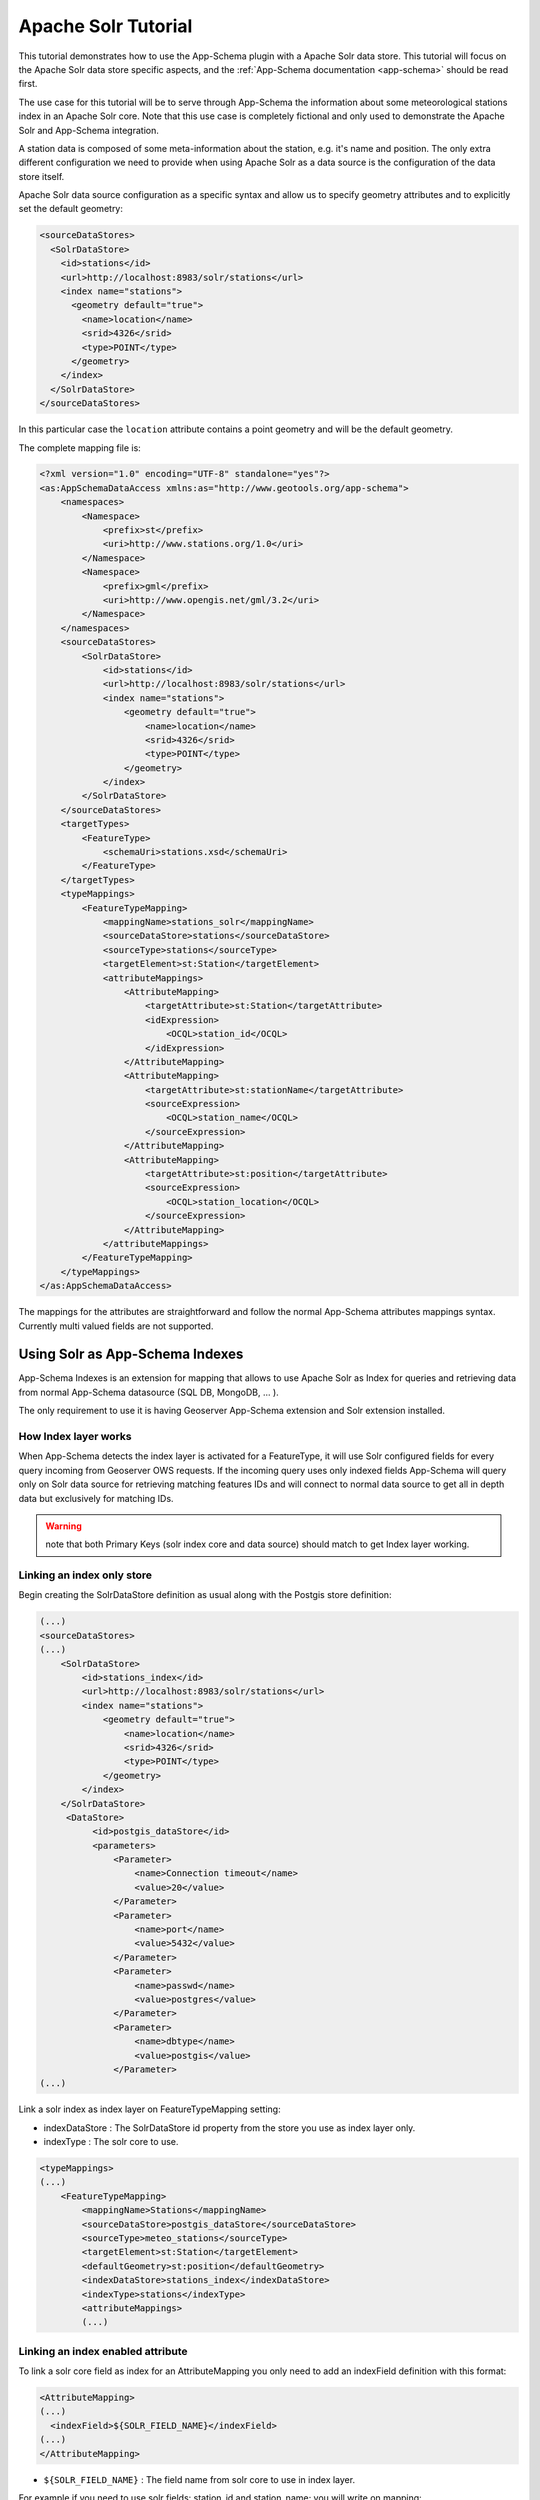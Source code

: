 .. _solr_tutorial:

Apache Solr Tutorial
====================

This tutorial demonstrates how to use the App-Schema plugin with a Apache Solr data store. This tutorial will focus on the Apache Solr data store specific aspects, and the :ref:`App-Schema documentation <app-schema>` should be read first.

The use case for this tutorial will be to serve through App-Schema the information about some meteorological stations index in an Apache Solr core. Note that this use case is completely fictional and only used to demonstrate the Apache Solr and App-Schema integration.

A station data is composed of some meta-information about the station, e.g. it's name and position. The only extra \ different configuration we need to provide when using Apache Solr as a data source is the configuration of the data store itself. 

Apache Solr data source configuration as a specific syntax and allow us to specify geometry attributes and to explicitly set the default geometry:

.. code-block:: xml

  <sourceDataStores>
    <SolrDataStore>
      <id>stations</id>
      <url>http://localhost:8983/solr/stations</url>
      <index name="stations">
        <geometry default="true">
          <name>location</name>
          <srid>4326</srid>
          <type>POINT</type>
        </geometry>
      </index>
    </SolrDataStore>
  </sourceDataStores>

In this particular case the ``location`` attribute contains a point geometry and will be the default geometry.

The complete mapping file is:

.. code-block:: xml

  <?xml version="1.0" encoding="UTF-8" standalone="yes"?>
  <as:AppSchemaDataAccess xmlns:as="http://www.geotools.org/app-schema">
      <namespaces>
          <Namespace>
              <prefix>st</prefix>
              <uri>http://www.stations.org/1.0</uri>
          </Namespace>
          <Namespace>
              <prefix>gml</prefix>
              <uri>http://www.opengis.net/gml/3.2</uri>
          </Namespace>
      </namespaces>
      <sourceDataStores>
          <SolrDataStore>
              <id>stations</id>
              <url>http://localhost:8983/solr/stations</url>
              <index name="stations">
                  <geometry default="true">
                      <name>location</name>
                      <srid>4326</srid>
                      <type>POINT</type>
                  </geometry>
              </index>
          </SolrDataStore>
      </sourceDataStores>
      <targetTypes>
          <FeatureType>
              <schemaUri>stations.xsd</schemaUri>
          </FeatureType>
      </targetTypes>
      <typeMappings>
          <FeatureTypeMapping>
              <mappingName>stations_solr</mappingName>
              <sourceDataStore>stations</sourceDataStore>
              <sourceType>stations</sourceType>
              <targetElement>st:Station</targetElement>
              <attributeMappings>
                  <AttributeMapping>
                      <targetAttribute>st:Station</targetAttribute>
                      <idExpression>
                          <OCQL>station_id</OCQL>
                      </idExpression>
                  </AttributeMapping>
                  <AttributeMapping>
                      <targetAttribute>st:stationName</targetAttribute>
                      <sourceExpression>
                          <OCQL>station_name</OCQL>
                      </sourceExpression>
                  </AttributeMapping>
                  <AttributeMapping>
                      <targetAttribute>st:position</targetAttribute>
                      <sourceExpression>
                          <OCQL>station_location</OCQL>
                      </sourceExpression>
                  </AttributeMapping>
              </attributeMappings>
          </FeatureTypeMapping>
      </typeMappings>
  </as:AppSchemaDataAccess>

The mappings for the attributes are straightforward and follow the normal App-Schema attributes mappings syntax. Currently multi valued fields are not supported.

Using Solr as App-Schema Indexes
--------------------------------

App-Schema Indexes is an extension for mapping that allows to use Apache Solr as Index for queries and retrieving data from normal App-Schema datasource (SQL DB, MongoDB, ... ).

The only requirement to use it is having Geoserver App-Schema extension and Solr extension installed.

How Index layer works
^^^^^^^^^^^^^^^^^^^^^

When App-Schema detects the index layer is activated for a FeatureType, it will use Solr configured fields for every query incoming from Geoserver OWS requests.  If the incoming query uses only indexed fields App-Schema will query only on Solr data source for retrieving matching features IDs and will connect to normal data source to get all in depth data but exclusively for matching IDs.

.. warning:: note that both Primary Keys (solr index core and data source) should match to get Index layer working. 

Linking an index only store
^^^^^^^^^^^^^^^^^^^^^^^^^^^

Begin creating the SolrDataStore definition as usual along with the Postgis store definition:

.. code-block:: xml

  (...)
  <sourceDataStores>
  (...)
      <SolrDataStore>
          <id>stations_index</id>
          <url>http://localhost:8983/solr/stations</url>
          <index name="stations">
              <geometry default="true">
                  <name>location</name>
                  <srid>4326</srid>
                  <type>POINT</type>
              </geometry>
          </index>
      </SolrDataStore>
       <DataStore>
            <id>postgis_dataStore</id>
            <parameters>
                <Parameter>
                    <name>Connection timeout</name>
                    <value>20</value>
                </Parameter>
                <Parameter>
                    <name>port</name>
                    <value>5432</value>
                </Parameter>
                <Parameter>
                    <name>passwd</name>
                    <value>postgres</value>
                </Parameter>
                <Parameter>
                    <name>dbtype</name>
                    <value>postgis</value>
                </Parameter>
  (...)
  
Link a solr index as index layer on FeatureTypeMapping setting:

* indexDataStore : The SolrDataStore id property from the store you use as index layer only.
* indexType : The solr core to use.

.. code-block:: xml
  
  <typeMappings>
  (...)
      <FeatureTypeMapping>
          <mappingName>Stations</mappingName>
          <sourceDataStore>postgis_dataStore</sourceDataStore>
          <sourceType>meteo_stations</sourceType>
          <targetElement>st:Station</targetElement>
          <defaultGeometry>st:position</defaultGeometry>
          <indexDataStore>stations_index</indexDataStore>
          <indexType>stations</indexType>
          <attributeMappings>
          (...)

Linking an index enabled attribute
^^^^^^^^^^^^^^^^^^^^^^^^^^^^^^^^^^

To link a solr core field as index for an AttributeMapping you only need to add an indexField definition with this format:

.. code-block:: xml

  <AttributeMapping>
  (...)
    <indexField>${SOLR_FIELD_NAME}</indexField>
  (...)
  </AttributeMapping>

* ``${SOLR_FIELD_NAME}`` : The field name from solr core to use in index layer.

For example if you need to use solr fields: station_id and station_name; you will write on mapping:

.. code-block:: xml

  <AttributeMapping>
      <targetAttribute>st:Station</targetAttribute>
      <idExpression>
          <OCQL>id</OCQL>
      </idExpression>
      <indexField>station_id</indexField>
  </AttributeMapping>
  <AttributeMapping>
      <targetAttribute>st:stationName</targetAttribute>
      <sourceExpression>
          <OCQL>strConcat('1_', common_name)</OCQL>
      </sourceExpression>
      <indexField>station_name</indexField>
  </AttributeMapping>

